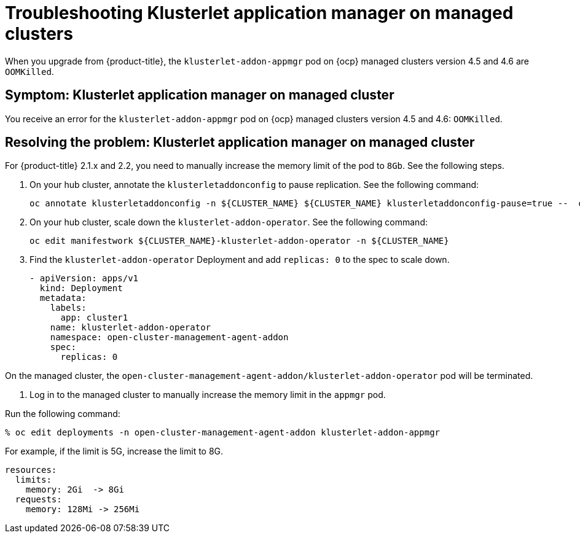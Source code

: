 [#troubleshooting-klusterlet-addon]
= Troubleshooting Klusterlet application manager on managed clusters

When you upgrade from {product-title}, the `klusterlet-addon-appmgr` pod on {ocp} managed clusters version 4.5 and 4.6 are `OOMKilled`. 

[#symptom-klusterlet-application-manager]
== Symptom: Klusterlet application manager on managed cluster

You receive an error for the `klusterlet-addon-appmgr` pod on {ocp} managed clusters version 4.5 and 4.6: `OOMKilled`. 

[#resolving-klusterlet-application-manager]
== Resolving the problem: Klusterlet application manager on managed cluster

For {product-title} 2.1.x and 2.2, you need to manually increase the memory limit of the pod to `8Gb`. See the following steps.

. On your hub cluster, annotate the `klusterletaddonconfig` to pause replication. See the following command:

+
----
oc annotate klusterletaddonconfig -n ${CLUSTER_NAME} ${CLUSTER_NAME} klusterletaddonconfig-pause=true --  overwrite=true
----

. On your hub cluster, scale down the `klusterlet-addon-operator`. See the following command:

+
----
oc edit manifestwork ${CLUSTER_NAME}-klusterlet-addon-operator -n ${CLUSTER_NAME}
----

. Find the `klusterlet-addon-operator` Deployment and add `replicas: 0` to the spec to scale down.

+
----
- apiVersion: apps/v1
  kind: Deployment
  metadata:
    labels:
      app: cluster1
    name: klusterlet-addon-operator
    namespace: open-cluster-management-agent-addon
    spec:
      replicas: 0
----

On the managed cluster, the `open-cluster-management-agent-addon/klusterlet-addon-operator` pod will be terminated.

. Log in to the managed cluster to manually increase the memory limit in the `appmgr` pod. 

Run the following command:

----
% oc edit deployments -n open-cluster-management-agent-addon klusterlet-addon-appmgr
----

For example, if the limit is 5G, increase the limit to 8G.

----
resources:
  limits:
    memory: 2Gi  -> 8Gi 
  requests:
    memory: 128Mi -> 256Mi
----